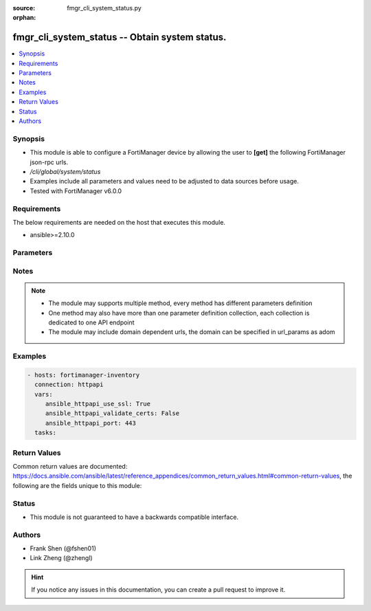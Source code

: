 :source: fmgr_cli_system_status.py

:orphan:

.. _fmgr_cli_system_status:

fmgr_cli_system_status -- Obtain system status.
+++++++++++++++++++++++++++++++++++++++++++++++

.. versionadded:: 2.10

.. contents::
   :local:
   :depth: 1


Synopsis
--------

- This module is able to configure a FortiManager device by allowing the user to **[get]** the following FortiManager json-rpc urls.
- `/cli/global/system/status`
- Examples include all parameters and values need to be adjusted to data sources before usage.
- Tested with FortiManager v6.0.0


Requirements
------------
The below requirements are needed on the host that executes this module.

- ansible>=2.10.0



Parameters
----------

.. raw:: html

 <ul>
 <li><span class="li-head">parameters for method: [get]</span> - Obtain system status. This command is an alias of <i>/sys/status</i>.</li>
 <ul class="ul-self">
 </ul>
 </ul>






Notes
-----
.. note::

   - The module may supports multiple method, every method has different parameters definition

   - One method may also have more than one parameter definition collection, each collection is dedicated to one API endpoint

   - The module may include domain dependent urls, the domain can be specified in url_params as adom

Examples
--------

.. code-block:: yaml+jinja

 - hosts: fortimanager-inventory
   connection: httpapi
   vars:
      ansible_httpapi_use_ssl: True
      ansible_httpapi_validate_certs: False
      ansible_httpapi_port: 443
   tasks:



Return Values
-------------


Common return values are documented: https://docs.ansible.com/ansible/latest/reference_appendices/common_return_values.html#common-return-values, the following are the fields unique to this module:


.. raw:: html

 <ul>
 <li><span class="li-return"> return values for method: [get]</span> </li>
 <ul class="ul-self">
 <li><span class="li-return">data</span>
 - No description for the parameter <span class="li-normal">type: dict</span> <ul class="ul-self">
 <li> <span class="li-return"> Admin Domain Configuration </span> - No description for the parameter <span class="li-normal">type: str</span>  </li>
 <li> <span class="li-return"> BIOS version </span> - No description for the parameter <span class="li-normal">type: str</span>  </li>
 <li> <span class="li-return"> Branch Point </span> - No description for the parameter <span class="li-normal">type: str</span>  </li>
 <li> <span class="li-return"> Current Time </span> - No description for the parameter <span class="li-normal">type: str</span>  </li>
 <li> <span class="li-return"> Daylight Time Saving </span> - No description for the parameter <span class="li-normal">type: str</span>  </li>
 <li> <span class="li-return"> Disk Usage </span> - No description for the parameter <span class="li-normal">type: str</span>  </li>
 <li> <span class="li-return"> HA Mode </span> - No description for the parameter <span class="li-normal">type: str</span>  </li>
 <li> <span class="li-return"> Hostname </span> - No description for the parameter <span class="li-normal">type: str</span>  </li>
 <li> <span class="li-return"> License Status </span> - No description for the parameter <span class="li-normal">type: str</span>  </li>
 <li> <span class="li-return"> Max Number of Admin Domains </span> - No description for the parameter <span class="li-normal">type: str</span>  </li>
 <li> <span class="li-return"> Max Number of Device Groups </span> - No description for the parameter <span class="li-normal">type: str</span>  </li>
 <li> <span class="li-return"> Platform Full Name </span> - No description for the parameter <span class="li-normal">type: str</span>  </li>
 <li> <span class="li-return"> Platform Type </span> - No description for the parameter <span class="li-normal">type: str</span>  </li>
 <li> <span class="li-return"> Release Version Information </span> - No description for the parameter <span class="li-normal">type: str</span>  </li>
 <li> <span class="li-return"> Serial Number </span> - No description for the parameter <span class="li-normal">type: str</span>  </li>
 <li> <span class="li-return"> Time Zone </span> - No description for the parameter <span class="li-normal">type: str</span>  </li>
 <li> <span class="li-return"> Version </span> - No description for the parameter <span class="li-normal">type: str</span>  </li>
 <li> <span class="li-return"> x86-64 Applications </span> - No description for the parameter <span class="li-normal">type: str</span>  </li>
 </ul>
 <li><span class="li-return">status</span>
 - No description for the parameter <span class="li-normal">type: dict</span> <ul class="ul-self">
 <li> <span class="li-return"> code </span> - No description for the parameter <span class="li-normal">type: int</span>  </li>
 <li> <span class="li-return"> message </span> - No description for the parameter <span class="li-normal">type: str</span>  </li>
 </ul>
 <li><span class="li-return">url</span>
 - No description for the parameter <span class="li-normal">type: str</span>  <span class="li-normal">example: /cli/global/system/status</span>  </li>
 </ul>
 </ul>





Status
------

- This module is not guaranteed to have a backwards compatible interface.


Authors
-------

- Frank Shen (@fshen01)
- Link Zheng (@zhengl)


.. hint::

    If you notice any issues in this documentation, you can create a pull request to improve it.



